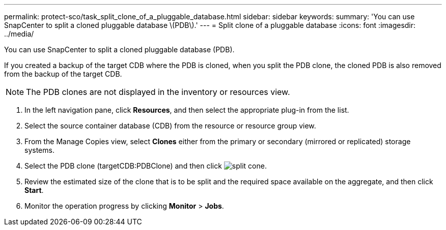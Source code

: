 ---
permalink: protect-sco/task_split_clone_of_a_pluggable_database.html
sidebar: sidebar
keywords: 
summary: 'You can use SnapCenter to split a cloned pluggable database \(PDB\).'
---
= Split clone of a pluggable database
:icons: font
:imagesdir: ../media/

[.lead]
You can use SnapCenter to split a cloned pluggable database (PDB).

If you created a backup of the target CDB where the PDB is cloned, when you split the PDB clone, the cloned PDB is also removed from the backup of the target CDB.

NOTE: The PDB clones are not displayed in the inventory or resources view.

. In the left navigation pane, click *Resources*, and then select the appropriate plug-in from the list.
. Select the source container database (CDB) from the resource or resource group view.
. From the Manage Copies view, select *Clones* either from the primary or secondary (mirrored or replicated) storage systems.
. Select the PDB clone (targetCDB:PDBClone) and then click image:../media/split_cone.gif[].
. Review the estimated size of the clone that is to be split and the required space available on the aggregate, and then click *Start*.
. Monitor the operation progress by clicking *Monitor* > *Jobs*.
